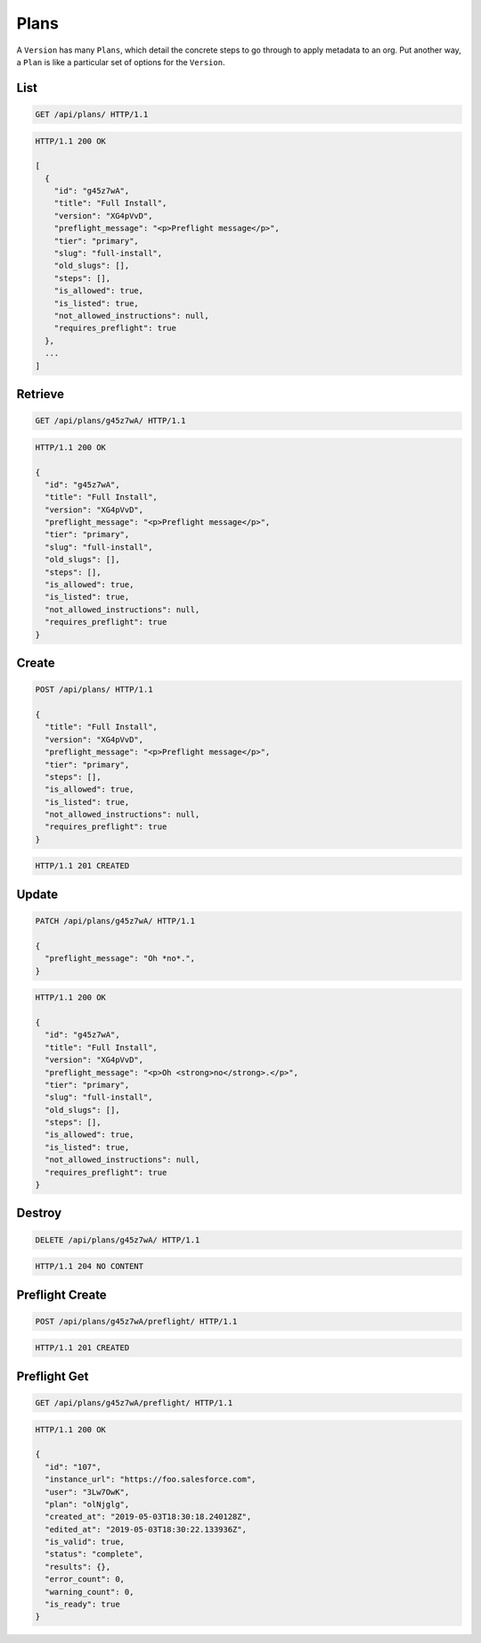 =====
Plans
=====

A ``Version`` has many ``Plans``, which detail the concrete steps to go
through to apply metadata to an org. Put another way, a ``Plan`` is like
a particular set of options for the ``Version``.

List
----

.. sourcecode:: http

   GET /api/plans/ HTTP/1.1

.. sourcecode:: http

   HTTP/1.1 200 OK

   [
     {
       "id": "g45z7wA",
       "title": "Full Install",
       "version": "XG4pVvD",
       "preflight_message": "<p>Preflight message</p>",
       "tier": "primary",
       "slug": "full-install",
       "old_slugs": [],
       "steps": [],
       "is_allowed": true,
       "is_listed": true,
       "not_allowed_instructions": null,
       "requires_preflight": true
     },
     ...
   ]

Retrieve
--------

.. sourcecode:: http
   
   GET /api/plans/g45z7wA/ HTTP/1.1

.. sourcecode:: http

   HTTP/1.1 200 OK

   {
     "id": "g45z7wA",
     "title": "Full Install",
     "version": "XG4pVvD",
     "preflight_message": "<p>Preflight message</p>",
     "tier": "primary",
     "slug": "full-install",
     "old_slugs": [],
     "steps": [],
     "is_allowed": true,
     "is_listed": true,
     "not_allowed_instructions": null,
     "requires_preflight": true
   }

Create
------

.. sourcecode:: http
   
   POST /api/plans/ HTTP/1.1

   {
     "title": "Full Install",
     "version": "XG4pVvD",
     "preflight_message": "<p>Preflight message</p>",
     "tier": "primary",
     "steps": [],
     "is_allowed": true,
     "is_listed": true,
     "not_allowed_instructions": null,
     "requires_preflight": true
   }

.. sourcecode:: http

   HTTP/1.1 201 CREATED

Update
------

.. sourcecode:: http
   
   PATCH /api/plans/g45z7wA/ HTTP/1.1

   {
     "preflight_message": "Oh *no*.",
   }

.. sourcecode:: http

   HTTP/1.1 200 OK

   {
     "id": "g45z7wA",
     "title": "Full Install",
     "version": "XG4pVvD",
     "preflight_message": "<p>Oh <strong>no</strong>.</p>",
     "tier": "primary",
     "slug": "full-install",
     "old_slugs": [],
     "steps": [],
     "is_allowed": true,
     "is_listed": true,
     "not_allowed_instructions": null,
     "requires_preflight": true
   }

Destroy
-------

.. sourcecode:: http
   
   DELETE /api/plans/g45z7wA/ HTTP/1.1

.. sourcecode:: http

   HTTP/1.1 204 NO CONTENT

Preflight Create
----------------

.. sourcecode:: http
   
   POST /api/plans/g45z7wA/preflight/ HTTP/1.1

.. sourcecode:: http

   HTTP/1.1 201 CREATED

Preflight Get
-------------

.. sourcecode:: http
   
   GET /api/plans/g45z7wA/preflight/ HTTP/1.1

.. sourcecode:: http

   HTTP/1.1 200 OK

   {
     "id": "107",
     "instance_url": "https://foo.salesforce.com",
     "user": "3Lw7OwK",
     "plan": "olNjglg",
     "created_at": "2019-05-03T18:30:18.240128Z",
     "edited_at": "2019-05-03T18:30:22.133936Z",
     "is_valid": true,
     "status": "complete",
     "results": {},
     "error_count": 0,
     "warning_count": 0,
     "is_ready": true
   }
